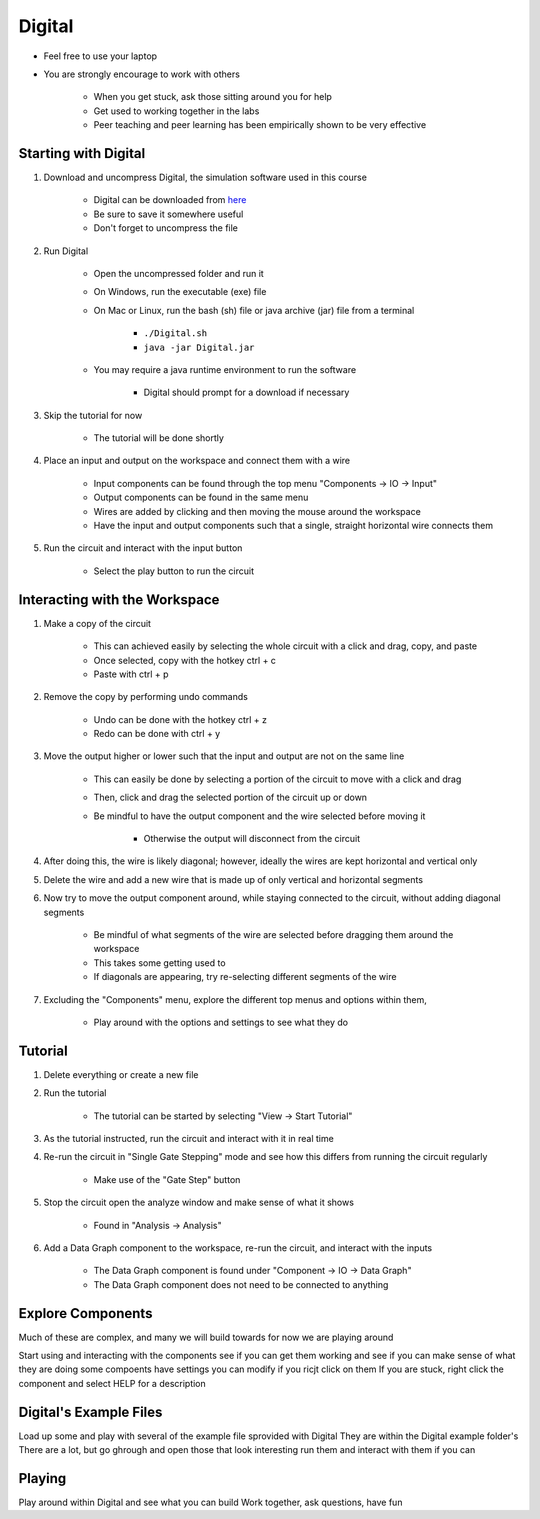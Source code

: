 *******
Digital
*******

* Feel free to use your laptop
* You are strongly encourage to work with others

    * When you get stuck, ask those sitting around you for help
    * Get used to working together in the labs
    * Peer teaching and peer learning has been empirically shown to be very effective



Starting with Digital
=====================

#. Download and uncompress Digital, the simulation software used in this course

    * Digital can be downloaded from `here <https://github.com/hneemann/Digital/releases/latest/download/Digital.zip>`_
    * Be sure to save it somewhere useful
    * Don't forget to uncompress the file


#. Run Digital

    * Open the uncompressed folder and run it
    * On Windows, run the executable (exe) file
    * On Mac or Linux, run the bash (sh) file or java archive (jar) file from a terminal

        * ``./Digital.sh``
        * ``java -jar Digital.jar``


    * You may require a java runtime environment to run the software

        * Digital should prompt for a download if necessary


#. Skip the tutorial for now

    * The tutorial will be done shortly


#. Place an input and output on the workspace and connect them with a wire

    * Input components can be found through the top menu "Components -> IO -> Input"
    * Output components can be found in the same menu
    * Wires are added by clicking and then moving the mouse around the workspace
    * Have the input and output components such that a single, straight horizontal wire connects them


#. Run the circuit and interact with the input button

    * Select the play button to run the circuit



Interacting with the Workspace
==============================

#. Make a copy of the circuit

    * This can achieved easily by selecting the whole circuit with a click and drag, copy, and paste
    * Once selected, copy with the hotkey ctrl + c
    * Paste with ctrl + p


#. Remove the copy by performing undo commands

    * Undo can be done with the hotkey ctrl + z
    * Redo can be done with ctrl + y


#. Move the output higher or lower such that the input and output are not on the same line

    * This can easily be done by selecting a portion of the circuit to move with a click and drag
    * Then, click and drag the selected portion of the circuit up or down
    * Be mindful to have the output component and the wire selected before moving it

        * Otherwise the output will disconnect from the circuit


#. After doing this, the wire is likely diagonal; however, ideally the wires are kept horizontal and vertical only

#. Delete the wire and add a new wire that is made up of only vertical and horizontal segments

#. Now try to move the output component around, while staying connected to the circuit, without adding diagonal segments

    * Be mindful of what segments of the wire are selected before dragging them around the workspace
    * This takes some getting used to
    * If diagonals are appearing, try re-selecting different segments of the wire


#. Excluding the "Components" menu, explore the different top menus and options within them,

    * Play around with the options and settings to see what they do



Tutorial
========

#. Delete everything or create a new file

#. Run the tutorial

    * The tutorial can be started by selecting "View -> Start Tutorial"


#. As the tutorial instructed, run the circuit and interact with it in real time

#. Re-run the circuit in "Single Gate Stepping" mode and see how this differs from running the circuit regularly

    * Make use of the "Gate Step" button


#. Stop the circuit open the analyze window and make sense of what it shows

    * Found in "Analysis -> Analysis"


#. Add a Data Graph component to the workspace, re-run the circuit, and interact with the inputs

    * The Data Graph component is found under "Component -> IO -> Data Graph"
    * The Data Graph component does not need to be connected to anything



Explore Components
==================

Much of these are complex, and many we will build towards
for now we are playing around

Start using and interacting with the components
see if you can get them working and see if you can make sense of what they are doing
some compoents have settings you can modify if you ricjt click on them
If you are stuck, right click the component and select HELP for a description



Digital's Example Files
=======================

Load up some and play with several of the example file sprovided with Digital
They are within the Digital example folder's
There are a lot, but go ghrough and open those that look interesting
run them and interact with them if you can



Playing
=======

Play around within Digital and see what you can build
Work together, ask questions, have fun

